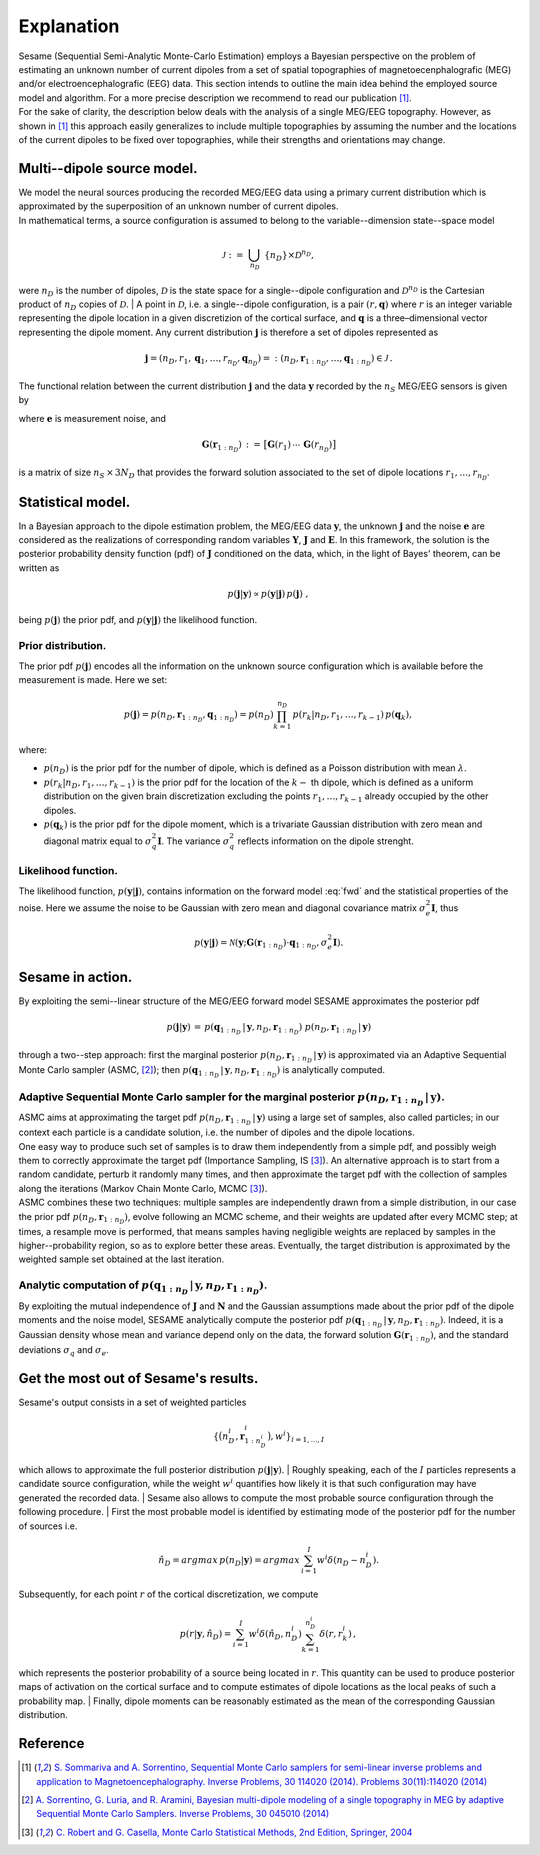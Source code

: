 ############
Explanation
############

| Sesame (Sequential Semi-Analytic Monte-Carlo Estimation) employs a Bayesian perspective on the problem of estimating an unknown number of current dipoles from a set of spatial topographies of magnetoecenphalografic (MEG) and/or electroencephalografic (EEG) data. This section intends to outline the main idea behind the employed source model and algorithm. For a more precise description we recommend to read our publication [1]_.
| For the sake of clarity, the description below deals with the analysis of a single MEG/EEG topography. However, as shown in [1]_ this approach easily generalizes to include multiple topographies by assuming the number and the locations of the current dipoles to be fixed over topographies, while their strengths and orientations may change.

Multi--dipole source model.
---------------------------
| We model the neural sources producing the recorded MEG/EEG data using a primary current distribution which is approximated by the superposition of an unknown number of current dipoles.
| In mathematical terms, a source configuration is assumed to belong to the variable--dimension state--space model

.. math:: \mathcal{J}\ :=\ \bigcup_{n_D}\ \{n_D\} \times \mathcal{D}^{n_D} ,
 
were :math:`n_D` is the number of dipoles, :math:`\mathcal{D}` is the state space for a single--dipole configuration and :math:`\mathcal{D}^{n_D}` is the Cartesian product of :math:`n_D` copies of :math:`\mathcal{D}`.
| A point in :math:`\mathcal{D}`, i.e. a single--dipole configuration, is a pair :math:`(r, \mathbf{q})` where :math:`r` is an integer variable representing the dipole location in a given discretizion of the cortical surface, and :math:`\mathbf{q}` is a three–dimensional vector representing the dipole moment. Any current distribution :math:`\mathbf{j}` is therefore a set of dipoles represented as 

.. math:: \mathbf{j} = \left(n_D, r_1, \mathbf{q}_1, \dots, r_{n_D}, \mathbf{q}_{n_D} \right) =: \left(n_D, \mathbf{r}_{1:n_D}, \dots, \mathbf{q}_{1:n_D}\right)  \in \mathcal{J}\, .


The functional relation between the current distribution :math:`\mathbf{j}` and the data :math:`\mathbf{y}` recorded by the :math:`n_S` MEG/EEG sensors is given by

.. math:: \mathbf{y} = \mathbf{G} \left( \mathbf{r}_{1:n_D} \right) \cdot \mathbf{q}_{1:n_D} + \mathbf{e},
   :label: fwd

where :math:`\mathbf{e}` is measurement noise, and 

.. math:: \mathbf{G}\left(\mathbf{r}_{1:n_D}\right)\, :=\, \big[\mathbf{G}(r_1)\, \cdots \, \mathbf{G}(r_{n_D})\big]

is a matrix of size :math:`n_S \, \times \, 3N_D` that provides the forward solution associated to the set of dipole locations :math:`r_{1}, \dots, r_{n_D}`. 

Statistical model.
-------------------
| In a Bayesian approach to the dipole estimation problem, the MEG/EEG data :math:`\mathbf{y}`, the unknown :math:`\mathbf{j}` and the noise :math:`\mathbf{e}` are considered as the realizations of corresponding random variables :math:`\mathbf{Y}`, :math:`\mathbf{J}` and :math:`\mathbf{E}`. In this framework, the solution is the posterior probability density function (pdf) of :math:`\mathbf{J}` conditioned on the data, which, in the light of Bayes' theorem, can be written as

.. math:: p(\mathbf{j}|\mathbf{y}) \propto p(\mathbf{y}|\mathbf{j})\, p(\mathbf{j})\ ,

being :math:`p(\mathbf{j})` the prior pdf, and :math:`p(\mathbf{y}|\mathbf{j})` the likelihood function.

Prior distribution.
"""""""""""""""""""
The prior pdf :math:`p(\mathbf{j})` encodes all the information on the unknown source configuration which is available before the measurement is made. Here we set:

.. math:: p(\mathbf{j}) = p(n_D, \mathbf{r}_{1:n_D}, \mathbf{q}_{1:n_D}) = p(n_D) \prod_{k=1}^{n_D}\, p(r_k|n_D, r_1, \ldots, r_{k-1})\, p(\mathbf{q}_{k}),

where:

- :math:`p(n_D)` is the prior pdf for the number of dipole, which is defined as a Poisson distribution with mean :math:`\lambda`.
- :math:`p(r_k|n_D, r_1, \ldots, r_{k-1})` is the prior pdf for the location of the :math:`k-` th dipole, which is defined as a uniform distribution on the given brain discretization excluding the points :math:`r_1, \ldots, r_{k-1}` already occupied by the other dipoles.
- :math:`p(\mathbf{q}_k)` is the prior pdf for the dipole moment, which is a trivariate Gaussian distribution with zero mean and diagonal matrix equal to :math:`\sigma_q^2 \mathbf{I}`. The variance :math:`\sigma_q^2` reflects information on the dipole strenght.

Likelihood function.
"""""""""""""""""""""
The likelihood function, :math:`p(\mathbf{y}|\mathbf{j})`, contains information on the forward model :eq:`fwd` and the statistical properties of the noise. Here we assume the noise to be Gaussian with zero mean and diagonal covariance matrix :math:`\sigma_e^2 \mathbf{I}`, thus

.. math:: p(\mathbf{y}|\mathbf{j}) = \mathcal{N}(\mathbf{y}; \mathbf{G} \left( \mathbf{r}_{1:n_D} \right) \cdot \mathbf{q}_{1:n_D}, \sigma_{e}^2 \mathbf{I}).


Sesame in action.
-----------------
By exploiting the semi--linear structure of the MEG/EEG forward model SESAME approximates the posterior pdf

.. math:: p(\mathbf{j}|\mathbf{y})\, =\,  p(\mathbf{q}_{1:n_D}\,|\,\mathbf{y}, n_D, \mathbf{r}_{1:n_D})\ p(n_D, \mathbf{r}_{1:n_D}\,|\,\mathbf{y})

through a two--step approach: first the marginal posterior :math:`p(n_D, \mathbf{r}_{1:n_D}\,|\,\mathbf{y})` is approximated via an Adaptive Sequential Monte Carlo sampler (ASMC, [2]_); then  :math:`p(\mathbf{q}_{1:n_D}\,|\,\mathbf{y}, n_D, \mathbf{r}_{1:n_D})` is analytically computed.

Adaptive Sequential Monte Carlo sampler for the marginal posterior :math:`p(n_D, \mathbf{r}_{1:n_D}\,|\,\mathbf{y})`.
"""""""""""""""""""""""""""""""""""""""""""""""""""""""""""""""""""""""""""""""""""""""""""""""""""""""""""""""""""""""
| ASMC aims at approximating the target pdf :math:`p(n_D, \mathbf{r}_{1:n_D}\,|\,\mathbf{y})` using a large set of samples, also called particles; in our context each particle is a candidate solution, i.e. the number of dipoles and the dipole locations.
| One easy way to produce such set of samples is to draw them independently from a simple pdf, and possibly weigh them to correctly approximate the target pdf (Importance Sampling, IS [3]_). An alternative approach is to start from a random candidate, perturb it randomly many times, and then approximate the target pdf with the collection of samples along the iterations (Markov Chain Monte Carlo, MCMC [3]_).
| ASMC combines these two techniques:  multiple samples are independently drawn from a simple distribution, in our case the prior pdf :math:`p(n_D, \mathbf{r}_{1:n_D})`, evolve following an MCMC scheme, and their weights are updated after every MCMC step; at times, a resample move is performed, that means samples having negligible weights are replaced by samples in the higher--probability region, so as to explore better these areas. Eventually, the target distribution is approximated by the weighted sample set obtained at the last iteration.

Analytic computation of :math:`p(\mathbf{q}_{1:n_D}\,|\,\mathbf{y}, n_D, \mathbf{r}_{1:n_D})`.
""""""""""""""""""""""""""""""""""""""""""""""""""""""""""""""""""""""""""""""""""""""""""""""""
By exploiting the mutual independence of :math:`\mathbf{J}` and :math:`\mathbf{N}` and the Gaussian assumptions made about the prior pdf of the dipole moments and the noise model, SESAME analytically compute the posterior pdf :math:`p(\mathbf{q}_{1:n_D}\,|\,\mathbf{y}, n_D, \mathbf{r}_{1:n_D})`. Indeed, it is a Gaussian density whose mean and variance depend only on the data, the forward solution :math:`\mathbf{G}\left(\mathbf{r}_{1:n_D}\right)`, and the standard deviations :math:`\sigma_q` and :math:`\sigma_e`.

Get the most out of Sesame's results.
-------------------------------------
| Sesame's output consists in a set of weighted particles

.. math::  \left\{\big(n_D^{i}, \mathbf{r}_{1:n_D^{i}}^{i}\big), w^{i} \right\}_{i=1, ..., I}

which allows to approximate the full posterior distribution :math:`p(\mathbf{j}|\mathbf{y})`.
| Roughly speaking, each of the :math:`I` particles represents a candidate source configuration, while the weight :math:`w^i` quantifies how likely it is that such configuration may have generated the recorded data.
| Sesame also allows to compute the most probable source configuration through the following procedure.
| First the most probable model is identified by estimating mode of the posterior pdf for the number of sources i.e. 

.. math:: \hat{n}_D = argmax\, p \left(n_D | \mathbf{y} \right) = argmax\, \sum_{i=1}^I w^{i} \delta \left(n_D-n_D^{i} \right).

| Subsequently, for each point :math:`r` of the cortical discretization, we compute

.. math:: p(r| \mathbf{y},\hat{n}_D) = \sum_{i=1}^I w^i \delta\left(\hat{n}_D,n_D^i\right) \sum_{k=1}^{n_D^{i}} \delta\left(r, r_k^{i}\right)\, ,

which represents the posterior probability of a source being located in :math:`r`. This quantity can be used to produce posterior maps of activation on the cortical surface and to compute estimates of dipole locations as the local peaks of such a probability map.
| Finally, dipole moments can be reasonably estimated as the mean of the corresponding Gaussian distribution. 


Reference
---------
.. [1] `S. Sommariva and A. Sorrentino, Sequential Monte Carlo samplers for semi-linear inverse problems and application to Magnetoencephalography. Inverse Problems, 30 114020 (2014).   Problems 30(11):114020 (2014) <https://doi.org/10.1088/0266-5611/30/11/114020>`_
.. [2]  `A. Sorrentino, G. Luria, and R. Aramini, Bayesian multi-dipole modeling of a single topography in MEG by adaptive Sequential Monte Carlo Samplers. Inverse Problems, 30 045010 (2014) <https://iopscience.iop.org/article/10.1088/0266-5611/30/4/045010>`_
.. [3] `C. Robert and G. Casella, Monte Carlo Statistical Methods, 2nd Edition, Springer, 2004 <https://www.springer.com/gp/book/9780387212395>`_
